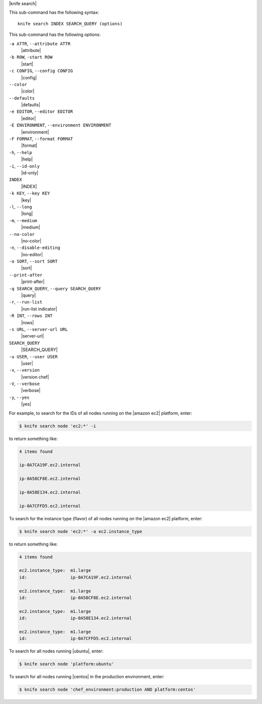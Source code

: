 .. The contents of this file are included in multiple topics.
.. This file describes a command or a sub-command for Knife.
.. This file should not be changed in a way that hinders its ability to appear in multiple documentation sets.


|knife search|

This sub-command has the following syntax::

   knife search INDEX SEARCH_QUERY (options)

This sub-command has the following options:

``-a ATTR``, ``--attribute ATTR``
   |attribute|

``-b ROW``, ``-start ROW``
   |start|

``-c CONFIG``, ``--config CONFIG``
   |config|

``--color``
   |color|

``--defaults``
   |defaults|

``-e EDITOR``, ``--editor EDITOR``
   |editor|

``-E ENVIRONMENT``, ``--environment ENVIRONMENT``
   |environment|

``-F FORMAT``, ``--format FORMAT``
   |format|

``-h``, ``--help``
   |help|

``-i``, ``--id-only``
   |id-only|

``INDEX``
   |INDEX|

``-k KEY``, ``--key KEY``
   |key|

``-l``, ``--long``
   |long|

``-m``, ``--medium``
   |medium|

``--no-color``
   |no-color|

``-n``, ``--disable-editing``
   |no-editor|

``-o SORT``, ``--sort SORT``
   |sort|

``--print-after``
   |print-after|

``-q SEARCH_QUERY``, ``--query SEARCH_QUERY``
   |query|

``-r``, ``--run-list``
   |run-list indicator|

``-R INT``, ``--rows INT``
   |rows|

``-s URL``, ``--server-url URL``
   |server-url|

``SEARCH_QUERY``
   |SEARCH_QUERY|

``-u USER``, ``--user USER``
   |user|

``-v``, ``--version``
   |version chef|

``-V``, ``--verbose``
   |verbose|

``-y``, ``--yes``
   |yes|

For example, to search for the IDs of all nodes running on the |amazon ec2| platform, enter:

.. code-block:: bash

   $ knife search node 'ec2:*' -i

to return something like:

.. code-block:: bash

   4 items found
   
   ip-0A7CA19F.ec2.internal
   
   ip-0A58CF8E.ec2.internal
   
   ip-0A58E134.ec2.internal
   
   ip-0A7CFFD5.ec2.internal

To search for the instance type (flavor) of all nodes running on the |amazon ec2| platform, enter:

.. code-block:: bash

   $ knife search node 'ec2:*' -a ec2.instance_type

to return something like:

.. code-block:: bash

   4 items found
   
   ec2.instance_type:  m1.large
   id:                 ip-0A7CA19F.ec2.internal
   
   ec2.instance_type:  m1.large
   id:                 ip-0A58CF8E.ec2.internal
   
   ec2.instance_type:  m1.large
   id:                 ip-0A58E134.ec2.internal
   
   ec2.instance_type:  m1.large
   id:                 ip-0A7CFFD5.ec2.internal

To search for all nodes running |ubuntu|, enter:

.. code-block:: bash

   $ knife search node 'platform:ubuntu'

To search for all nodes running |centos| in the production environment, enter:

.. code-block:: bash

   $ knife search node 'chef_environment:production AND platform:centos'

